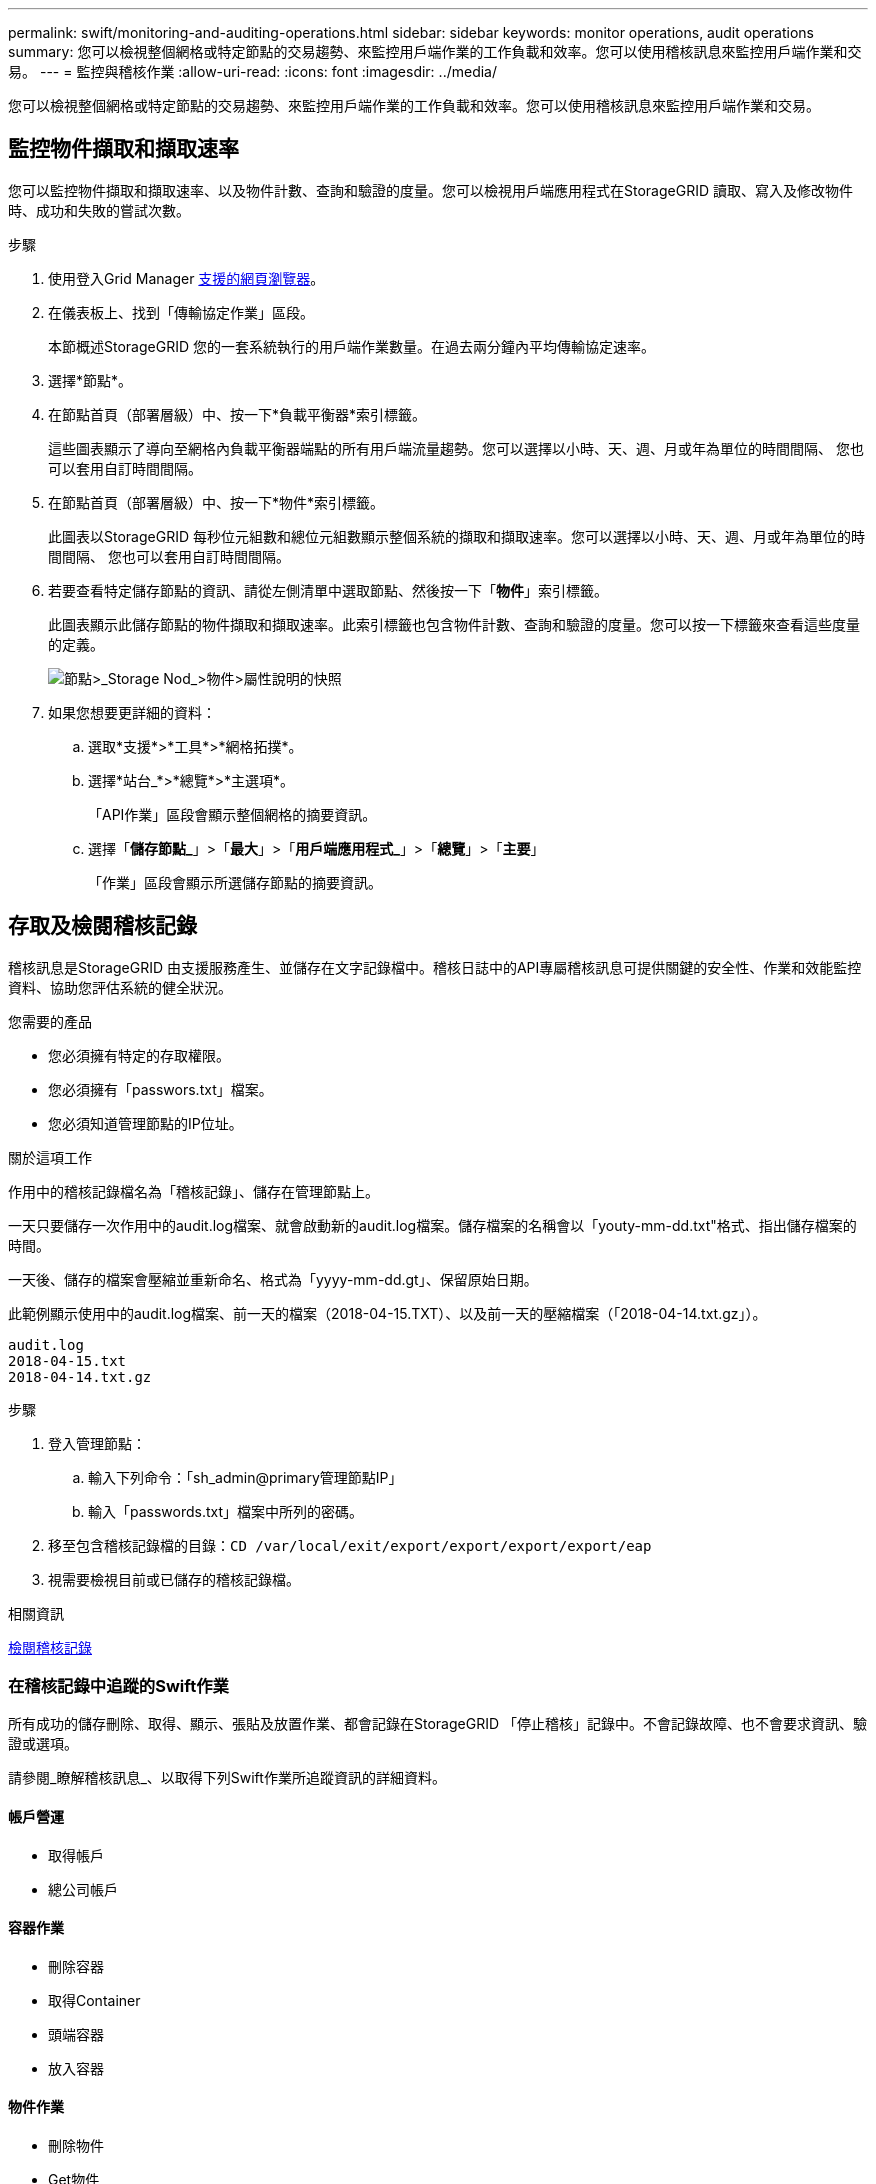 ---
permalink: swift/monitoring-and-auditing-operations.html 
sidebar: sidebar 
keywords: monitor operations, audit operations 
summary: 您可以檢視整個網格或特定節點的交易趨勢、來監控用戶端作業的工作負載和效率。您可以使用稽核訊息來監控用戶端作業和交易。 
---
= 監控與稽核作業
:allow-uri-read: 
:icons: font
:imagesdir: ../media/


[role="lead"]
您可以檢視整個網格或特定節點的交易趨勢、來監控用戶端作業的工作負載和效率。您可以使用稽核訊息來監控用戶端作業和交易。



== 監控物件擷取和擷取速率

您可以監控物件擷取和擷取速率、以及物件計數、查詢和驗證的度量。您可以檢視用戶端應用程式在StorageGRID 讀取、寫入及修改物件時、成功和失敗的嘗試次數。

.步驟
. 使用登入Grid Manager xref:../admin/web-browser-requirements.adoc[支援的網頁瀏覽器]。
. 在儀表板上、找到「傳輸協定作業」區段。
+
本節概述StorageGRID 您的一套系統執行的用戶端作業數量。在過去兩分鐘內平均傳輸協定速率。

. 選擇*節點*。
. 在節點首頁（部署層級）中、按一下*負載平衡器*索引標籤。
+
這些圖表顯示了導向至網格內負載平衡器端點的所有用戶端流量趨勢。您可以選擇以小時、天、週、月或年為單位的時間間隔、 您也可以套用自訂時間間隔。

. 在節點首頁（部署層級）中、按一下*物件*索引標籤。
+
此圖表以StorageGRID 每秒位元組數和總位元組數顯示整個系統的擷取和擷取速率。您可以選擇以小時、天、週、月或年為單位的時間間隔、 您也可以套用自訂時間間隔。

. 若要查看特定儲存節點的資訊、請從左側清單中選取節點、然後按一下「*物件*」索引標籤。
+
此圖表顯示此儲存節點的物件擷取和擷取速率。此索引標籤也包含物件計數、查詢和驗證的度量。您可以按一下標籤來查看這些度量的定義。

+
image::../media/nodes_storage_node_objects_help.png[節點>_Storage Nod_>物件>屬性說明的快照]

. 如果您想要更詳細的資料：
+
.. 選取*支援*>*工具*>*網格拓撲*。
.. 選擇*站台_*>*總覽*>*主選項*。
+
「API作業」區段會顯示整個網格的摘要資訊。

.. 選擇「*儲存節點_*」>「*最大*」>「*用戶端應用程式_*」>「*總覽*」>「*主要*」
+
「作業」區段會顯示所選儲存節點的摘要資訊。







== 存取及檢閱稽核記錄

稽核訊息是StorageGRID 由支援服務產生、並儲存在文字記錄檔中。稽核日誌中的API專屬稽核訊息可提供關鍵的安全性、作業和效能監控資料、協助您評估系統的健全狀況。

.您需要的產品
* 您必須擁有特定的存取權限。
* 您必須擁有「passwors.txt」檔案。
* 您必須知道管理節點的IP位址。


.關於這項工作
作用中的稽核記錄檔名為「稽核記錄」、儲存在管理節點上。

一天只要儲存一次作用中的audit.log檔案、就會啟動新的audit.log檔案。儲存檔案的名稱會以「youty-mm-dd.txt"格式、指出儲存檔案的時間。

一天後、儲存的檔案會壓縮並重新命名、格式為「yyyy-mm-dd.gt」、保留原始日期。

此範例顯示使用中的audit.log檔案、前一天的檔案（2018-04-15.TXT）、以及前一天的壓縮檔案（「2018-04-14.txt.gz」）。

[listing]
----
audit.log
2018-04-15.txt
2018-04-14.txt.gz
----
.步驟
. 登入管理節點：
+
.. 輸入下列命令：「sh_admin@primary管理節點IP」
.. 輸入「passwords.txt」檔案中所列的密碼。


. 移至包含稽核記錄檔的目錄：`CD /var/local/exit/export/export/export/export/eap`
. 視需要檢視目前或已儲存的稽核記錄檔。


.相關資訊
xref:../audit/index.adoc[檢閱稽核記錄]



=== 在稽核記錄中追蹤的Swift作業

所有成功的儲存刪除、取得、顯示、張貼及放置作業、都會記錄在StorageGRID 「停止稽核」記錄中。不會記錄故障、也不會要求資訊、驗證或選項。

請參閱_瞭解稽核訊息_、以取得下列Swift作業所追蹤資訊的詳細資料。



==== 帳戶營運

* 取得帳戶
* 總公司帳戶




==== 容器作業

* 刪除容器
* 取得Container
* 頭端容器
* 放入容器




==== 物件作業

* 刪除物件
* Get物件
* 標頭物件
* 放置物件


.相關資訊
xref:../audit/index.adoc[檢閱稽核記錄]

xref:account-operations.adoc[帳戶營運]

xref:container-operations.adoc[容器作業]

xref:object-operations.adoc[物件作業]
